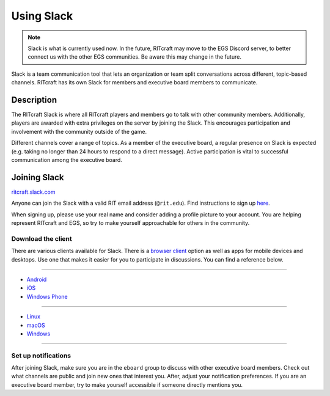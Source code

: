Using Slack
===========

.. note:: Slack is what is currently used now. In the future, RITcraft may move
   to the EGS Discord server, to better connect us with the other EGS
   communities. Be aware this may change in the future.

Slack is a team communication tool that lets an organization or team split
conversations across different, topic-based channels. RITcraft has its own
Slack for members and executive board members to communicate.


Description
-----------

The RITcraft Slack is where all RITcraft players and members go to talk with
other community members. Additionally, players are awarded with extra
privileges on the server by joining the Slack. This encourages participation
and involvement with the community outside of the game.

Different channels cover a range of topics. As a member of the executive board,
a regular presence on Slack is expected (e.g. taking no longer than 24 hours to
respond to a direct message). Active participation is vital to successful
communication among the executive board.


Joining Slack
-------------

`ritcraft.slack.com <https://ritcraft.slack.com>`_

Anyone can join the Slack with a valid RIT email address (``@rit.edu``). Find
instructions to sign up `here <https://ritcraft.slack.com/signup/>`_.

When signing up, please use your real name and consider adding a profile
picture to your account. You are helping represent RITcraft and EGS, so try to
make yourself approachable for others in the community.

Download the client
^^^^^^^^^^^^^^^^^^^

There are various clients available for Slack. There is a `browser client`_
option as well as apps for mobile devices and desktops. Use one that makes it
easier for you to participate in discussions. You can find a reference below.

----

- `Android <https://play.google.com/store/apps/details?id=com.Slack>`_

- `iOS <https://itunes.apple.com/app/slack-app/id618783545?ls=1&mt=8>`_

- `Windows Phone <https://www.microsoft.com/en-us/store/apps/slack-beta/9nblggh1jj9h>`_

----

- `Linux <https://slack.com/downloads>`_

- `macOS <https://itunes.apple.com/app/slack/id803453959?ls=1&mt=12>`_

- `Windows <https://slack.com/ssb/download-win>`_

----

.. _`browser client`: https://ritcraft.slack.com

Set up notifications
^^^^^^^^^^^^^^^^^^^^

After joining Slack, make sure you are in the ``eboard`` group to discuss with
other executive board members. Check out what channels are public and join new
ones that interest you. After, adjust your notification preferences. If you are
an executive board member, try to make yourself accessible if someone directly
mentions you.

